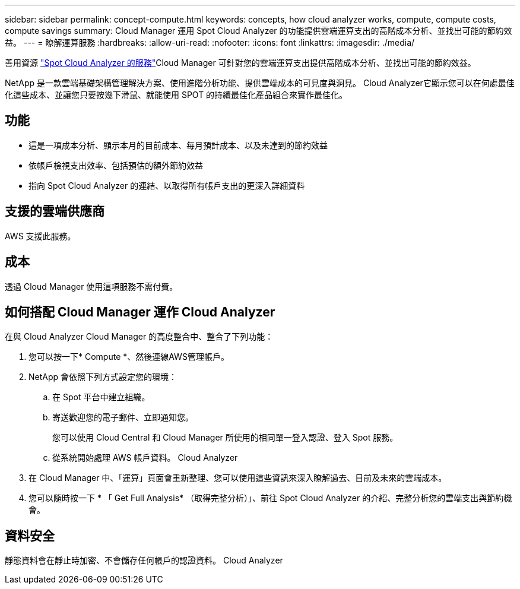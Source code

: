 ---
sidebar: sidebar 
permalink: concept-compute.html 
keywords: concepts, how cloud analyzer works, compute, compute costs, compute savings 
summary: Cloud Manager 運用 Spot Cloud Analyzer 的功能提供雲端運算支出的高階成本分析、並找出可能的節約效益。 
---
= 瞭解運算服務
:hardbreaks:
:allow-uri-read: 
:nofooter: 
:icons: font
:linkattrs: 
:imagesdir: ./media/


[role="lead"]
善用資源 https://spot.io/products/cloud-analyzer/["Spot Cloud Analyzer 的服務"^]Cloud Manager 可針對您的雲端運算支出提供高階成本分析、並找出可能的節約效益。

NetApp 是一款雲端基礎架構管理解決方案、使用進階分析功能、提供雲端成本的可見度與洞見。 Cloud Analyzer它顯示您可以在何處最佳化這些成本、並讓您只要按幾下滑鼠、就能使用 SPOT 的持續最佳化產品組合來實作最佳化。



== 功能

* 這是一項成本分析、顯示本月的目前成本、每月預計成本、以及未達到的節約效益
* 依帳戶檢視支出效率、包括預估的額外節約效益
* 指向 Spot Cloud Analyzer 的連結、以取得所有帳戶支出的更深入詳細資料




== 支援的雲端供應商

AWS 支援此服務。



== 成本

透過 Cloud Manager 使用這項服務不需付費。



== 如何搭配 Cloud Manager 運作 Cloud Analyzer

在與 Cloud Analyzer Cloud Manager 的高度整合中、整合了下列功能：

. 您可以按一下* Compute *、然後連線AWS管理帳戶。
. NetApp 會依照下列方式設定您的環境：
+
.. 在 Spot 平台中建立組織。
.. 寄送歡迎您的電子郵件、立即通知您。
+
您可以使用 Cloud Central 和 Cloud Manager 所使用的相同單一登入認證、登入 Spot 服務。

.. 從系統開始處理 AWS 帳戶資料。 Cloud Analyzer


. 在 Cloud Manager 中、「運算」頁面會重新整理、您可以使用這些資訊來深入瞭解過去、目前及未來的雲端成本。
. 您可以隨時按一下 * 「 Get Full Analysis* （取得完整分析）」、前往 Spot Cloud Analyzer 的介紹、完整分析您的雲端支出與節約機會。




== 資料安全

靜態資料會在靜止時加密、不會儲存任何帳戶的認證資料。 Cloud Analyzer
